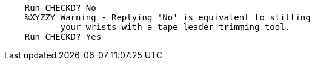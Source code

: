 
[source]
----
    Run CHECKD? No
    %XYZZY Warning - Replying 'No' is equivalent to slitting
	   your wrists with a tape leader trimming tool.
    Run CHECKD? Yes
----
